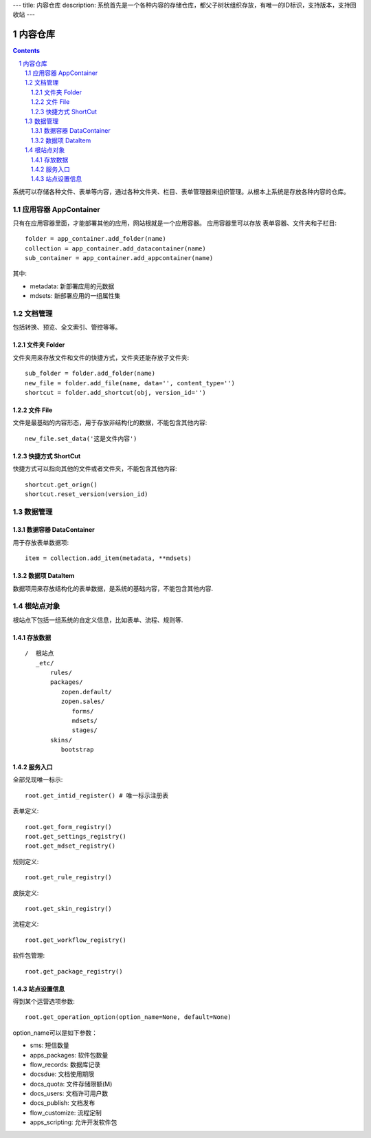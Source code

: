 ---
title: 内容仓库
description: 系统首先是一个各种内容的存储仓库，都父子树状组织存放，有唯一的ID标识，支持版本，支持回收站
---

==================
内容仓库
==================

.. Contents::
.. sectnum::

系统可以存储各种文件、表单等内容，通过各种文件夹、栏目、表单管理器来组织管理。从根本上系统是存放各种内容的仓库。

应用容器 AppContainer
=============================
只有在应用容器里面，才能部署其他的应用，网站根就是一个应用容器。
应用容器里可以存放 表单容器、文件夹和子栏目::

  folder = app_container.add_folder(name)
  collection = app_container.add_datacontainer(name)
  sub_container = app_container.add_appcontainer(name)

其中:

- metadata: 新部署应用的元数据
- mdsets: 新部署应用的一组属性集

文档管理
================
包括转换、预览、全文索引、管控等等。

文件夹 Folder
----------------
文件夹用来存放文件和文件的快捷方式，文件夹还能存放子文件夹::

  sub_folder = folder.add_folder(name)
  new_file = folder.add_file(name, data='', content_type='')
  shortcut = folder.add_shortcut(obj, version_id='')

文件 File
-------------
文件是最基础的内容形态，用于存放非结构化的数据，不能包含其他内容::

  new_file.set_data('这是文件内容')

快捷方式 ShortCut
---------------------
快捷方式可以指向其他的文件或者文件夹，不能包含其他内容::

  shortcut.get_orign()
  shortcut.reset_version(version_id)

数据管理
==================

数据容器 DataContainer
-------------------------
用于存放表单数据项::

  item = collection.add_item(metadata, **mdsets)

数据项 DataItem
-------------------
数据项用来存放结构化的表单数据，是系统的基础内容，不能包含其他内容.

根站点对象
==================
根站点下包括一组系统的自定义信息，比如表单、流程、规则等.

存放数据
--------------
::

 /  根站点
    _etc/
        rules/
        packages/
           zopen.default/
           zopen.sales/
              forms/
              mdsets/
              stages/
        skins/
           bootstrap

服务入口
---------
全部兑现唯一标示::

  root.get_intid_register() # 唯一标示注册表

表单定义::

  root.get_form_registry()
  root.get_settings_registry()
  root.get_mdset_registry()

规则定义::

  root.get_rule_registry()

皮肤定义::

  root.get_skin_registry()

流程定义::

  root.get_workflow_registry()

软件包管理::

  root.get_package_registry()


站点设置信息
----------------

得到某个运营选项参数::

    root.get_operation_option(option_name=None, default=None)

option_name可以是如下参数：

- sms: 短信数量
- apps_packages: 软件包数量
- flow_records: 数据库记录
- docsdue: 文档使用期限
- docs_quota: 文件存储限额(M)
- docs_users: 文档许可用户数
- docs_publish: 文档发布
- flow_customize: 流程定制
- apps_scripting: 允许开发软件包
